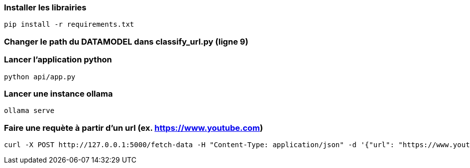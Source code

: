 ### Installer les librairies

```
pip install -r requirements.txt
```

### Changer le path du DATAMODEL dans classify_url.py (ligne 9)

### Lancer l'application python

```
python api/app.py
```

### Lancer une instance ollama

```
ollama serve
```

### Faire une requète à partir d'un url (ex. https://www.youtube.com)

```
curl -X POST http://127.0.0.1:5000/fetch-data -H "Content-Type: application/json" -d '{"url": "https://www.youtube.com"}'
```
